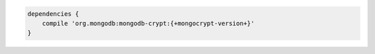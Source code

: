 .. code-block:: groovy

   dependencies {
       compile 'org.mongodb:mongodb-crypt:{+mongocrypt-version+}'
   }

